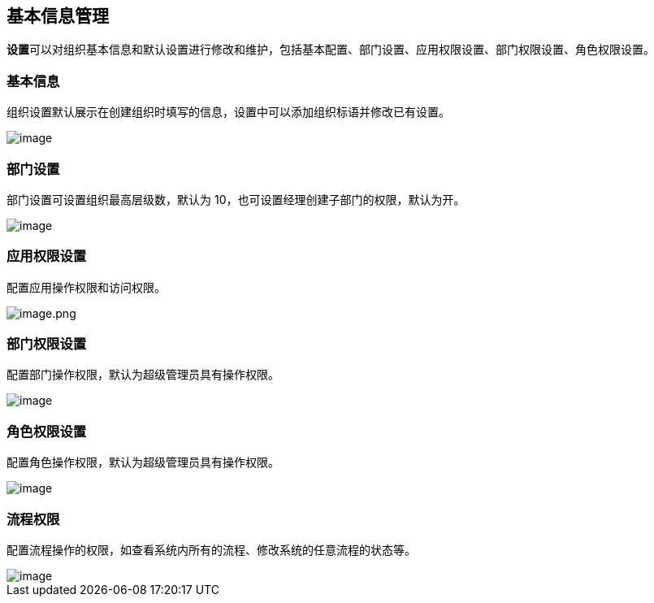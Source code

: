 == 基本信息管理

**设置**可以对组织基本信息和默认设置进行修改和维护，包括基本配置、部门设置、应用权限设置、部门权限设置、角色权限设置。

=== 基本信息

组织设置默认展示在创建组织时填写的信息，设置中可以添加组织标语并修改已有设置。

image::组织管理/基本信息管理/0544a43821fc71d34677bcc294883b11.png[image]

=== 部门设置

部门设置可设置组织最高层级数，默认为
10，也可设置经理创建子部门的权限，默认为开。

image::组织管理/基本信息管理/42a8bda0cabc71ec82938821de7ada0d.png[image]

=== 应用权限设置

配置应用操作权限和访问权限。

image::组织管理/基本信息管理/image_73fbea8.png[image.png]

=== 部门权限设置

配置部门操作权限，默认为超级管理员具有操作权限。

image::组织管理/基本信息管理/60ad976a57f8c3f1e16b6e9faaefaf2a.png[image]

=== 角色权限设置

配置角色操作权限，默认为超级管理员具有操作权限。

image::组织管理/基本信息管理/3aec3a2a1c1dbe0b6ed6e3e28c1fe6f2.png[image]

=== 流程权限

配置流程操作的权限，如查看系统内所有的流程、修改系统的任意流程的状态等。

image::组织管理/基本信息管理/0bec1efa26dfb825234f99371ab07ab8.png[image]
